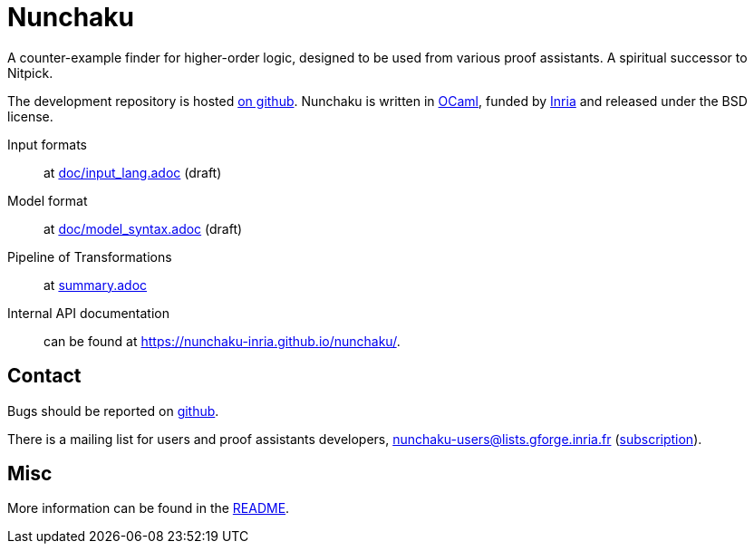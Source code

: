 = Nunchaku
:toc: macro
:source-highlighter: pygments

A counter-example finder for higher-order logic, designed to be used from
various proof assistants. A spiritual successor to Nitpick.

The development repository is hosted
https://github.com/nunchaku-inria/nunchaku[on github]. Nunchaku is written in
http://ocaml.org/[OCaml], funded by http://inria.fr[Inria]
and released under the BSD license.

Input formats:: at link:doc/input_lang.adoc[] (draft)
Model format:: at link:doc/model_syntax.adoc[] (draft)
Pipeline of Transformations:: at link:summary.adoc[]
Internal API documentation:: can be found at https://nunchaku-inria.github.io/nunchaku/.

== Contact

Bugs should be reported on https://github.com/nunchaku-inria/nunchaku/issues[github].

There is a mailing list for users and proof assistants developers,
nunchaku-users@lists.gforge.inria.fr
(https://lists.gforge.inria.fr/mailman/listinfo/nunchaku-users[subscription]).

== Misc

More information can be found in the link:README.adoc[README].


